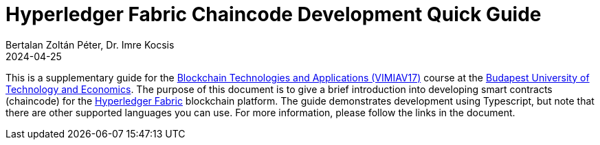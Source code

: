 = Hyperledger Fabric Chaincode Development Quick Guide
Bertalan Zoltán Péter, Dr. Imre Kocsis
2024-04-25

This is a supplementary guide for the https://www.mit.bme.hu/oktatas/targyak/vimiav17[Blockchain Technologies and Applications (VIMIAV17)] course at the http://www.bme.hu/?language=en[Budapest University of Technology and Economics].
The purpose of this document is to give a brief introduction into developing smart contracts (chaincode) for the https://hyperledger-fabric.readthedocs.io/en/latest/index.html[Hyperledger Fabric] blockchain platform.
The guide demonstrates development using Typescript, but note that there are other supported languages you can use.
For more information, please follow the links in the document.
